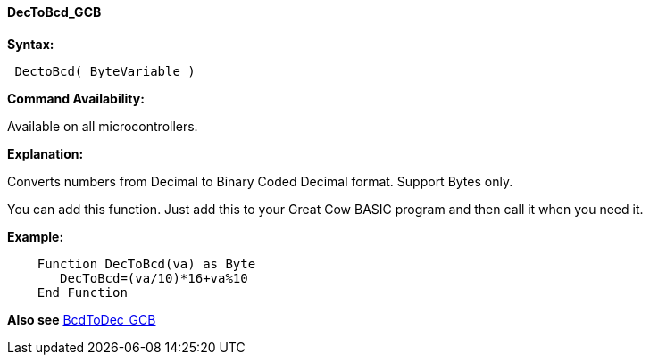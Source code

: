 ==== DecToBcd_GCB

*Syntax:*
----
 DectoBcd( ByteVariable )
----
*Command Availability:*

Available on all microcontrollers.

*Explanation:*

Converts numbers from Decimal to Binary Coded Decimal format. Support Bytes only.

You can add this function. Just add this to your Great Cow BASIC program and then call it when you need it.

*Example:*
----
    Function DecToBcd(va) as Byte
       DecToBcd=(va/10)*16+va%10
    End Function
----

*Also see* <<_bcdtodec_gcb,BcdToDec_GCB>>